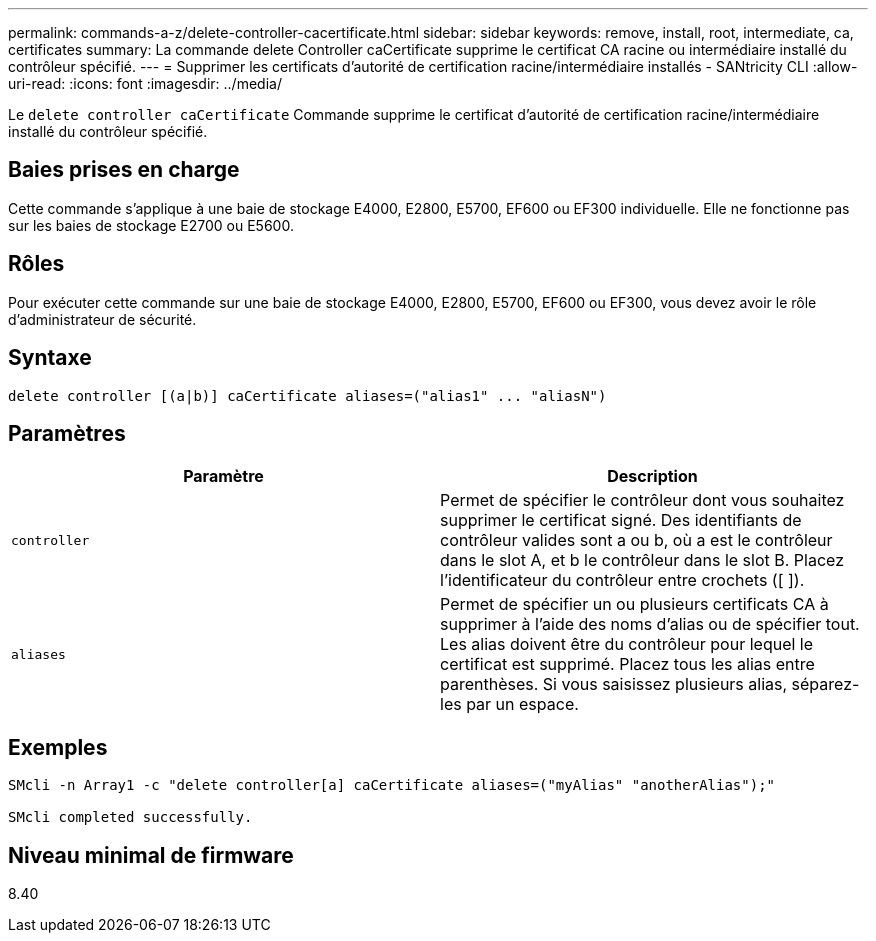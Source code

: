 ---
permalink: commands-a-z/delete-controller-cacertificate.html 
sidebar: sidebar 
keywords: remove, install, root, intermediate, ca, certificates 
summary: La commande delete Controller caCertificate supprime le certificat CA racine ou intermédiaire installé du contrôleur spécifié. 
---
= Supprimer les certificats d'autorité de certification racine/intermédiaire installés - SANtricity CLI
:allow-uri-read: 
:icons: font
:imagesdir: ../media/


[role="lead"]
Le `delete controller caCertificate` Commande supprime le certificat d'autorité de certification racine/intermédiaire installé du contrôleur spécifié.



== Baies prises en charge

Cette commande s'applique à une baie de stockage E4000, E2800, E5700, EF600 ou EF300 individuelle. Elle ne fonctionne pas sur les baies de stockage E2700 ou E5600.



== Rôles

Pour exécuter cette commande sur une baie de stockage E4000, E2800, E5700, EF600 ou EF300, vous devez avoir le rôle d'administrateur de sécurité.



== Syntaxe

[source, cli]
----
delete controller [(a|b)] caCertificate aliases=("alias1" ... "aliasN")
----


== Paramètres

|===
| Paramètre | Description 


 a| 
`controller`
 a| 
Permet de spécifier le contrôleur dont vous souhaitez supprimer le certificat signé. Des identifiants de contrôleur valides sont a ou b, où a est le contrôleur dans le slot A, et b le contrôleur dans le slot B. Placez l'identificateur du contrôleur entre crochets ([ ]).



 a| 
`aliases`
 a| 
Permet de spécifier un ou plusieurs certificats CA à supprimer à l'aide des noms d'alias ou de spécifier tout. Les alias doivent être du contrôleur pour lequel le certificat est supprimé. Placez tous les alias entre parenthèses. Si vous saisissez plusieurs alias, séparez-les par un espace.

|===


== Exemples

[listing]
----

SMcli -n Array1 -c "delete controller[a] caCertificate aliases=("myAlias" "anotherAlias");"

SMcli completed successfully.
----


== Niveau minimal de firmware

8.40
